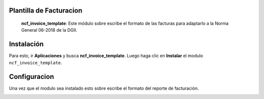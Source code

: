 Plantilla de Facturacion
========================

 **ncf_invoice_template**: Este módulo sobre escribe el formato de las facturas para adaptarlo a la Norma General 06-2018 de la DGII.

Instalación
============

Para esto, ir  **Aplicaciones** y busca **ncf_invoice_template**. Luego haga clic en **Instalar** el modulo ``ncf_invoice_template``.

.. image:: media/dominicana07.png
   :align: center

Configuracion
=============

Una vez que el modulo sea instalado esto sobre escribe el formato del reporte de facturación.

.. image:: media/dominicana08.png
   :align: center